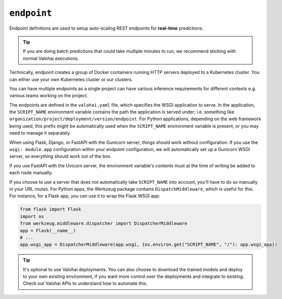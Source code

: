 .. meta::
    :description: Endpoints describe how deployments are accessed.

``endpoint``
============

Endpoint definitions are used to setup auto-scaling REST endpoints for **real-time** predictions.

.. tip::

    If you are doing batch predictions that could take multiple minutes to run,
    we recommend sticking with normal Valohai executions.

Technically, endpoint creates a group of Docker containers running HTTP servers deployed to a Kubernetes cluster.
You can either use your own Kubernetes cluster or our clusters.

You can have multiple endpoints as a single project can have various inference requirements
for different contexts e.g. various teams working on the project.

The endpoints are defined in the ``valohai.yaml`` file, which specifies the WSGI application to serve.
In the application, the ``SCRIPT_NAME`` environment variable contains the path the application is served under; i.e. something like ``organization/project/deployment/version/endpoint``.
For Python applications, depending on the web framework being used, this prefix might be automatically used when the ``SCRIPT_NAME`` environment variable is present, or you may need to manage it separately.

When using Flask, Django, or FastAPI with the Gunicorn server, things should work without configuration. If you use the ``wsgi: module.app`` configuration within your endpoint configuration, we will automatically set up a Gunicorn WSGI server, so everything should work out of the box.

If you use FastAPI with the Uvicorn server, the environment variable's contents must at the time of writing be added to each route manually.

If you choose to use a server that does not automatically take ``SCRIPT_NAME`` into account, you'll have to do so manually in your URL routes.
For Python apps, the Werkzeug package contains ``DispatchMiddleware``, which is useful for this.
For instance, for a Flask app, you can use it to wrap the Flask WSGI app:

.. code-block:: python

    from flask import Flask
    import os
    from werkzeug.middleware.dispatcher import DispatcherMiddleware
    app = Flask(__name__)
    # ...
    app.wsgi_app = DispatcherMiddleware(app.wsgi, {os.environ.get("SCRIPT_NAME", "/"): app.wsgi_app})


.. tip::

    It's optional to use Valohai deployments. You can also choose to download the trained models and deploy to your own existing environment, if you want more control over the deployments and integrate to existing. Check out Valohai APIs to understand how to automate this.

.. seealso::

    Read more about deployments from :doc:`/core-concepts/deployments` documentation page.
